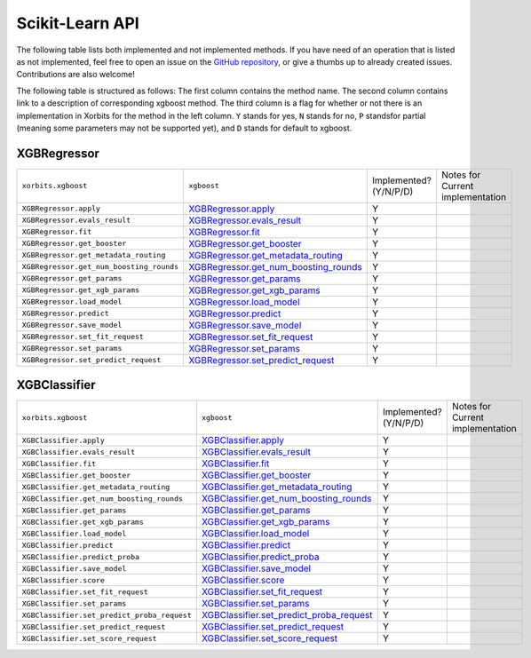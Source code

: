 .. _api.xgboost_sklearn:

================
Scikit-Learn API
================

The following table lists both implemented and not implemented methods. If you have need
of an operation that is listed as not implemented, feel free to open an issue on the
`GitHub repository`_, or give a thumbs up to already created issues. Contributions are
also welcome!

The following table is structured as follows: The first column contains the method name.
The second column contains link to a description of corresponding xgboost method.
The third column is a flag for whether or not there is an implementation in Xorbits
for the method in the left column. ``Y`` stands for yes, ``N`` stands for no, ``P`` standsfor partial 
(meaning some parameters may not be supported yet), and ``D`` stands for default to xgboost.

XGBRegressor
============

+------------------------------------------+-----------------------------------------+------------------------+----------------------------------+
| ``xorbits.xgboost``                      | ``xgboost``                             | Implemented? (Y/N/P/D) | Notes for Current implementation |
+------------------------------------------+-----------------------------------------+------------------------+----------------------------------+
| ``XGBRegressor.apply``                   | `XGBRegressor.apply`_                   | Y                      |                                  |
+------------------------------------------+-----------------------------------------+------------------------+----------------------------------+
| ``XGBRegressor.evals_result``            | `XGBRegressor.evals_result`_            | Y                      |                                  |
+------------------------------------------+-----------------------------------------+------------------------+----------------------------------+
| ``XGBRegressor.fit``                     | `XGBRegressor.fit`_                     | Y                      |                                  |
+------------------------------------------+-----------------------------------------+------------------------+----------------------------------+
| ``XGBRegressor.get_booster``             | `XGBRegressor.get_booster`_             | Y                      |                                  |
+------------------------------------------+-----------------------------------------+------------------------+----------------------------------+
| ``XGBRegressor.get_metadata_routing``    | `XGBRegressor.get_metadata_routing`_    | Y                      |                                  |
+------------------------------------------+-----------------------------------------+------------------------+----------------------------------+
| ``XGBRegressor.get_num_boosting_rounds`` | `XGBRegressor.get_num_boosting_rounds`_ | Y                      |                                  |
+------------------------------------------+-----------------------------------------+------------------------+----------------------------------+
| ``XGBRegressor.get_params``              | `XGBRegressor.get_params`_              | Y                      |                                  |
+------------------------------------------+-----------------------------------------+------------------------+----------------------------------+
| ``XGBRegressor.get_xgb_params``          | `XGBRegressor.get_xgb_params`_          | Y                      |                                  |
+------------------------------------------+-----------------------------------------+------------------------+----------------------------------+
| ``XGBRegressor.load_model``              | `XGBRegressor.load_model`_              | Y                      |                                  |
+------------------------------------------+-----------------------------------------+------------------------+----------------------------------+
| ``XGBRegressor.predict``                 | `XGBRegressor.predict`_                 | Y                      |                                  |
+------------------------------------------+-----------------------------------------+------------------------+----------------------------------+
| ``XGBRegressor.save_model``              | `XGBRegressor.save_model`_              | Y                      |                                  |
+------------------------------------------+-----------------------------------------+------------------------+----------------------------------+
| ``XGBRegressor.set_fit_request``         | `XGBRegressor.set_fit_request`_         | Y                      |                                  |
+------------------------------------------+-----------------------------------------+------------------------+----------------------------------+
| ``XGBRegressor.set_params``              | `XGBRegressor.set_params`_              | Y                      |                                  |
+------------------------------------------+-----------------------------------------+------------------------+----------------------------------+
| ``XGBRegressor.set_predict_request``     | `XGBRegressor.set_predict_request`_     | Y                      |                                  |
+------------------------------------------+-----------------------------------------+------------------------+----------------------------------+

XGBClassifier
=============

+---------------------------------------------+--------------------------------------------+------------------------+----------------------------------+
| ``xorbits.xgboost``                         | ``xgboost``                                | Implemented? (Y/N/P/D) | Notes for Current implementation |
+---------------------------------------------+--------------------------------------------+------------------------+----------------------------------+
| ``XGBClassifier.apply``                     | `XGBClassifier.apply`_                     | Y                      |                                  |
+---------------------------------------------+--------------------------------------------+------------------------+----------------------------------+
| ``XGBClassifier.evals_result``              | `XGBClassifier.evals_result`_              | Y                      |                                  |
+---------------------------------------------+--------------------------------------------+------------------------+----------------------------------+
| ``XGBClassifier.fit``                       | `XGBClassifier.fit`_                       | Y                      |                                  |
+---------------------------------------------+--------------------------------------------+------------------------+----------------------------------+
| ``XGBClassifier.get_booster``               | `XGBClassifier.get_booster`_               | Y                      |                                  |
+---------------------------------------------+--------------------------------------------+------------------------+----------------------------------+
| ``XGBClassifier.get_metadata_routing``      | `XGBClassifier.get_metadata_routing`_      | Y                      |                                  |
+---------------------------------------------+--------------------------------------------+------------------------+----------------------------------+
| ``XGBClassifier.get_num_boosting_rounds``   | `XGBClassifier.get_num_boosting_rounds`_   | Y                      |                                  |
+---------------------------------------------+--------------------------------------------+------------------------+----------------------------------+
| ``XGBClassifier.get_params``                | `XGBClassifier.get_params`_                | Y                      |                                  |
+---------------------------------------------+--------------------------------------------+------------------------+----------------------------------+
| ``XGBClassifier.get_xgb_params``            | `XGBClassifier.get_xgb_params`_            | Y                      |                                  |
+---------------------------------------------+--------------------------------------------+------------------------+----------------------------------+
| ``XGBClassifier.load_model``                | `XGBClassifier.load_model`_                | Y                      |                                  |
+---------------------------------------------+--------------------------------------------+------------------------+----------------------------------+
| ``XGBClassifier.predict``                   | `XGBClassifier.predict`_                   | Y                      |                                  |
+---------------------------------------------+--------------------------------------------+------------------------+----------------------------------+
| ``XGBClassifier.predict_proba``             | `XGBClassifier.predict_proba`_             | Y                      |                                  |
+---------------------------------------------+--------------------------------------------+------------------------+----------------------------------+
| ``XGBClassifier.save_model``                | `XGBClassifier.save_model`_                | Y                      |                                  |
+---------------------------------------------+--------------------------------------------+------------------------+----------------------------------+
| ``XGBClassifier.score``                     | `XGBClassifier.score`_                     | Y                      |                                  |
+---------------------------------------------+--------------------------------------------+------------------------+----------------------------------+
| ``XGBClassifier.set_fit_request``           | `XGBClassifier.set_fit_request`_           | Y                      |                                  |
+---------------------------------------------+--------------------------------------------+------------------------+----------------------------------+
| ``XGBClassifier.set_params``                | `XGBClassifier.set_params`_                | Y                      |                                  |
+---------------------------------------------+--------------------------------------------+------------------------+----------------------------------+
| ``XGBClassifier.set_predict_proba_request`` | `XGBClassifier.set_predict_proba_request`_ | Y                      |                                  |
+---------------------------------------------+--------------------------------------------+------------------------+----------------------------------+
| ``XGBClassifier.set_predict_request``       | `XGBClassifier.set_predict_request`_       | Y                      |                                  |
+---------------------------------------------+--------------------------------------------+------------------------+----------------------------------+
| ``XGBClassifier.set_score_request``         | `XGBClassifier.set_score_request`_         | Y                      |                                  |
+---------------------------------------------+--------------------------------------------+------------------------+----------------------------------+

.. _`GitHub repository`: https://github.com/xorbitsai/xorbits/issues
.. _`XGBRegressor.apply`: https://xgboost.readthedocs.io/en/latest/python/python_api.html#xgboost.XGBRegressor.apply
.. _`XGBRegressor.evals_result`: https://xgboost.readthedocs.io/en/latest/python/python_api.html#xgboost.XGBRegressor.evals_result
.. _`XGBRegressor.fit`: https://xgboost.readthedocs.io/en/latest/python/python_api.html#xgboost.XGBRegressor.fit
.. _`XGBRegressor.get_booster`: https://xgboost.readthedocs.io/en/latest/python/python_api.html#xgboost.XGBRegressor.get_booster
.. _`XGBRegressor.get_metadata_routing`: https://xgboost.readthedocs.io/en/latest/python/python_api.html#xgboost.XGBRegressor.get_metadata_routing
.. _`XGBRegressor.get_num_boosting_rounds`: https://xgboost.readthedocs.io/en/latest/python/python_api.html#xgboost.XGBRegressor.get_num_boosting_rounds
.. _`XGBRegressor.get_params`: https://xgboost.readthedocs.io/en/latest/python/python_api.html#xgboost.XGBRegressor.get_params
.. _`XGBRegressor.get_xgb_params`: https://xgboost.readthedocs.io/en/latest/python/python_api.html#xgboost.XGBRegressor.get_xgb_params
.. _`XGBRegressor.load_model`: https://xgboost.readthedocs.io/en/latest/python/python_api.html#xgboost.XGBRegressor.load_model
.. _`XGBRegressor.predict`: https://xgboost.readthedocs.io/en/latest/python/python_api.html#xgboost.XGBRegressor.predict
.. _`XGBRegressor.save_model`: https://xgboost.readthedocs.io/en/latest/python/python_api.html#xgboost.XGBRegressor.save_model
.. _`XGBRegressor.set_fit_request`: https://xgboost.readthedocs.io/en/latest/python/python_api.html#xgboost.XGBRegressor.set_fit_request
.. _`XGBRegressor.set_params`: https://xgboost.readthedocs.io/en/latest/python/python_api.html#xgboost.XGBRegressor.set_params
.. _`XGBRegressor.set_predict_request`: https://xgboost.readthedocs.io/en/latest/python/python_api.html#xgboost.XGBRegressor.set_predict_request
.. _`XGBClassifier.apply`: https://xgboost.readthedocs.io/en/latest/python/python_api.html#xgboost.XGBClassifier.apply
.. _`XGBClassifier.evals_result`: https://xgboost.readthedocs.io/en/latest/python/python_api.html#xgboost.XGBClassifier.evals_result
.. _`XGBClassifier.fit`: https://xgboost.readthedocs.io/en/latest/python/python_api.html#xgboost.XGBClassifier.fit
.. _`XGBClassifier.get_booster`: https://xgboost.readthedocs.io/en/latest/python/python_api.html#xgboost.XGBClassifier.get_booster
.. _`XGBClassifier.get_metadata_routing`: https://xgboost.readthedocs.io/en/latest/python/python_api.html#xgboost.XGBClassifier.get_metadata_routing
.. _`XGBClassifier.get_num_boosting_rounds`: https://xgboost.readthedocs.io/en/latest/python/python_api.html#xgboost.XGBClassifier.get_num_boosting_rounds
.. _`XGBClassifier.get_params`: https://xgboost.readthedocs.io/en/latest/python/python_api.html#xgboost.XGBClassifier.get_params
.. _`XGBClassifier.get_xgb_params`: https://xgboost.readthedocs.io/en/latest/python/python_api.html#xgboost.XGBClassifier.get_xgb_params
.. _`XGBClassifier.load_model`: https://xgboost.readthedocs.io/en/latest/python/python_api.html#xgboost.XGBClassifier.load_model
.. _`XGBClassifier.predict`: https://xgboost.readthedocs.io/en/latest/python/python_api.html#xgboost.XGBClassifier.predict
.. _`XGBClassifier.predict_proba`: https://xgboost.readthedocs.io/en/latest/python/python_api.html#xgboost.XGBClassifier.predict_proba
.. _`XGBClassifier.save_model`: https://xgboost.readthedocs.io/en/latest/python/python_api.html#xgboost.XGBClassifier.save_model
.. _`XGBClassifier.score`: https://xgboost.readthedocs.io/en/latest/python/python_api.html#xgboost.XGBClassifier.score
.. _`XGBClassifier.set_fit_request`: https://xgboost.readthedocs.io/en/latest/python/python_api.html#xgboost.XGBClassifier.set_fit_request
.. _`XGBClassifier.set_params`: https://xgboost.readthedocs.io/en/latest/python/python_api.html#xgboost.XGBClassifier.set_params
.. _`XGBClassifier.set_predict_proba_request`: https://xgboost.readthedocs.io/en/latest/python/python_api.html#xgboost.XGBClassifier.set_predict_proba_request
.. _`XGBClassifier.set_predict_request`: https://xgboost.readthedocs.io/en/latest/python/python_api.html#xgboost.XGBClassifier.set_predict_request
.. _`XGBClassifier.set_score_request`: https://xgboost.readthedocs.io/en/latest/python/python_api.html#xgboost.XGBClassifier.set_score_request
